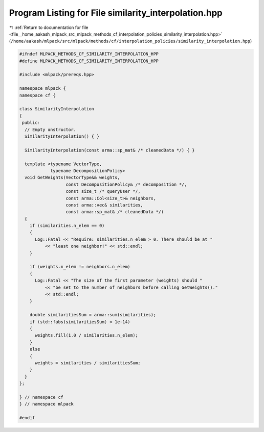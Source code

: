
.. _program_listing_file__home_aakash_mlpack_src_mlpack_methods_cf_interpolation_policies_similarity_interpolation.hpp:

Program Listing for File similarity_interpolation.hpp
=====================================================

|exhale_lsh| :ref:`Return to documentation for file <file__home_aakash_mlpack_src_mlpack_methods_cf_interpolation_policies_similarity_interpolation.hpp>` (``/home/aakash/mlpack/src/mlpack/methods/cf/interpolation_policies/similarity_interpolation.hpp``)

.. |exhale_lsh| unicode:: U+021B0 .. UPWARDS ARROW WITH TIP LEFTWARDS

.. code-block:: cpp

   
   #ifndef MLPACK_METHODS_CF_SIMILARITY_INTERPOLATION_HPP
   #define MLPACK_METHODS_CF_SIMILARITY_INTERPOLATION_HPP
   
   #include <mlpack/prereqs.hpp>
   
   namespace mlpack {
   namespace cf {
   
   class SimilarityInterpolation
   {
    public:
     // Empty onstructor.
     SimilarityInterpolation() { }
   
     SimilarityInterpolation(const arma::sp_mat& /* cleanedData */) { }
   
     template <typename VectorType,
               typename DecompositionPolicy>
     void GetWeights(VectorType&& weights,
                     const DecompositionPolicy& /* decomposition */,
                     const size_t /* queryUser */,
                     const arma::Col<size_t>& neighbors,
                     const arma::vec& similarities,
                     const arma::sp_mat& /* cleanedData */)
     {
       if (similarities.n_elem == 0)
       {
         Log::Fatal << "Require: similarities.n_elem > 0. There should be at "
             << "least one neighbor!" << std::endl;
       }
   
       if (weights.n_elem != neighbors.n_elem)
       {
         Log::Fatal << "The size of the first parameter (weights) should "
             << "be set to the number of neighbors before calling GetWeights()."
             << std::endl;
       }
   
       double similaritiesSum = arma::sum(similarities);
       if (std::fabs(similaritiesSum) < 1e-14)
       {
         weights.fill(1.0 / similarities.n_elem);
       }
       else
       {
         weights = similarities / similaritiesSum;
       }
     }
   };
   
   } // namespace cf
   } // namespace mlpack
   
   #endif
